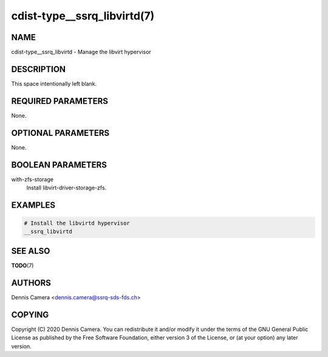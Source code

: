 cdist-type__ssrq_libvirtd(7)
===========================

NAME
----
cdist-type__ssrq_libvirtd - Manage the libvirt hypervisor


DESCRIPTION
-----------
This space intentionally left blank.


REQUIRED PARAMETERS
-------------------
None.


OPTIONAL PARAMETERS
-------------------
None.


BOOLEAN PARAMETERS
------------------
with-zfs-storage
    Install libvirt-driver-storage-zfs.


EXAMPLES
--------

.. code-block:: sh

    # Install the libvirtd hypervisor
    __ssrq_libvirtd


SEE ALSO
--------
:strong:`TODO`\ (7)


AUTHORS
-------
Dennis Camera <dennis.camera@ssrq-sds-fds.ch>


COPYING
-------
Copyright \(C) 2020 Dennis Camera. You can redistribute it
and/or modify it under the terms of the GNU General Public License as
published by the Free Software Foundation, either version 3 of the
License, or (at your option) any later version.
